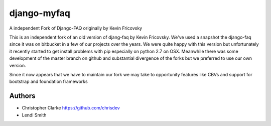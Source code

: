 ============
django-myfaq 
============

A independent Fork of Django-FAQ originally by Kevin Fricovsky

This is an independent fork of an old version of djang-faq by Kevin Fricovsky.
We've used a snapshot the django-faq since it was on bitbucket in a few of our
projects over the years. We were quite happy with this version but unfortunately
it recently started to get install problems with pip especially on python 2.7 on
OSX. Meanwhile there was some development of the master branch on github and substantial
divergence of the forks but we preferred to use our own version. 

Since it now appears that we have to maintain our fork we may take to
opportunity features like  CBVs and support for bootstrap and foundation frameworks


Authors 
------- 
* Christopher Clarke https://github.com/chrisdev
* Lendl Smith 
